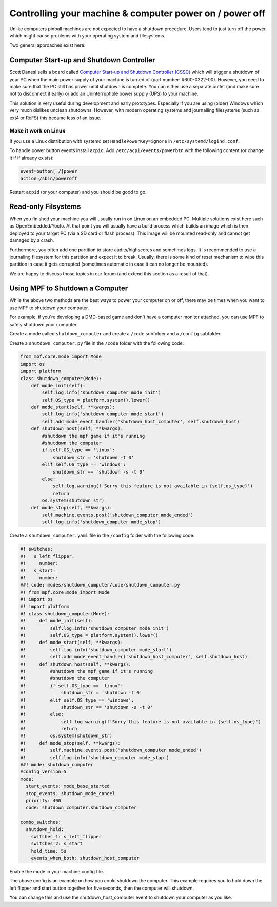 Controlling your machine & computer power on / power off
========================================================

Unlike computers pinball machines are not expected to have a shutdown
procedure.
Users tend to just turn off the power which might cause problems with your
operating system and filesystems.

Two general approaches exist here:

Computer Start-up and Shutdown Controller
-----------------------------------------

Scott Danesi sells a board called
`Computer Start-up and Shutdown Controller (CSSC) <http://www.danesidesigns.com/products/cssc/>`_
which will trigger a shutdown of your PC when the main power supply of your
machine is turned of (part number: #600-0322-00).
However, you need to make sure that the PC still has power until shutdown is
complete.
You can either use a separate outlet (and make sure not to disconnect it early)
or add an Uninterruptible power supply (UPS) to your machine.

This solution is very useful during development and early prototypes.
Especially if you are using (older) Windows which very much dislikes unclean
shutdowns.
However, with modern operating systems and journalling filesystems (such as
ext4 or ReFS) this became less of an issue.

Make it work on Linux
~~~~~~~~~~~~~~~~~~~~~

If you use a Linux distribution with systemd set ``HandlePowerKey=ignore``
in ``/etc/systemd/logind.conf``.

To handle power button events install ``acpid``.
Add ``/etc/acpi/events/powerbtn`` with the following content (or change it if
if already exists):

.. code-block:: bash

   event=button[ /]power
   action=/sbin/poweroff

Restart ``acpid`` (or your computer) and you should be good to go.


Read-only Filsystems
--------------------

When you finished your machine you will usually run in on Linux on an embedded
PC.
Multiple solutions exist here such as OpenEmbedded/Yocto.
At that point you will usually have a build process which builds an image
which is then deployed to your target PC (via a SD card or flash process).
This image will be mounted read-only and cannot get damaged by a crash.

Furthermore, you often add one partition to store audits/highscores and
sometimes logs.
It is recommended to use a journaling filesystem for this partition and expect
it to break.
Usually, there is some kind of reset mechanism to wipe this partition in case
it gets corrupted (sometimes automatic in case it can no longer be mounted).

We are happy to discuss those topics in our forum (and extend this section as
a result of that).

Using MPF to Shutdown a Computer
--------------------------------

While the above two methods are the best ways to power your computer on or off,
there may be times when you want to use MPF to shutdown your computer.

For example, if you're developing a DMD-based game and don't have a computer
monitor attached, you can use MPF to safely shutdown your computer.

Create a mode called ``shutdown_computer`` and create a ``/code`` subfolder and a ``/config`` subfolder.

Create a ``shutdown_computer.py`` file in the ``/code`` folder with the following code:

.. code-block:: python

    from mpf.core.mode import Mode
    import os
    import platform
    class shutdown_computer(Mode):
        def mode_init(self):
            self.log.info('shutdown_computer mode_init')
            self.OS_type = platform.system().lower()
        def mode_start(self, **kwargs):
            self.log.info('shutdown_computer mode_start')
            self.add_mode_event_handler('shutdown_host_computer', self.shutdown_host)
        def shutdown_host(self, **kwargs):
            #shutdown the mpf game if it's running
            #shutdown the computer
            if self.OS_type == 'linux':
                shutdown_str = 'shutdown -t 0'
            elif self.OS_type == 'windows':
                shutdown_str == 'shutdown -s -t 0'
            else:
                self.log.warning(f'Sorry this feature is not available in {self.os_type}')
                return
            os.system(shutdown_str)
        def mode_stop(self, **kwargs):
            self.machine.events.post('shutdown_computer mode_ended')
            self.log.info('shutdown_computer mode_stop')

Create a ``shutdown_computer.yaml`` file in the ``/config`` folder with the following code:

.. code-block:: mpf-config

   #! switches:
   #!   s_left_flipper:
   #!     number:
   #!   s_start:
   #!     number:
   ##! code: modes/shutdown_computer/code/shutdown_computer.py
   #! from mpf.core.mode import Mode
   #! import os
   #! import platform
   #! class shutdown_computer(Mode):
   #!     def mode_init(self):
   #!         self.log.info('shutdown_computer mode_init')
   #!         self.OS_type = platform.system().lower()
   #!     def mode_start(self, **kwargs):
   #!         self.log.info('shutdown_computer mode_start')
   #!         self.add_mode_event_handler('shutdown_host_computer', self.shutdown_host)
   #!     def shutdown_host(self, **kwargs):
   #!         #shutdown the mpf game if it's running
   #!         #shutdown the computer
   #!         if self.OS_type == 'linux':
   #!             shutdown_str = 'shutdown -t 0'
   #!         elif self.OS_type == 'windows':
   #!             shutdown_str == 'shutdown -s -t 0'
   #!         else:
   #!             self.log.warning(f'Sorry this feature is not available in {self.os_type}')
   #!             return
   #!         os.system(shutdown_str)
   #!     def mode_stop(self, **kwargs):
   #!         self.machine.events.post('shutdown_computer mode_ended')
   #!         self.log.info('shutdown_computer mode_stop')
   ##! mode: shutdown_computer
   #config_version=5
   mode:
     start_events: mode_base_started
     stop_events: shutdown_mode_cancel
     priority: 400
     code: shutdown_computer.shutdown_computer

   combo_switches:
     shutdown_hold:
       switches_1: s_left_flipper
       switches_2: s_start
       hold_time: 5s
       events_when_both: shutdown_host_computer

Enable the mode in your machine config file.

The above config is an example on how you could shutdown the computer. This example
requires you to hold down the left flipper and start button together for five seconds,
then the computer will shutdown.

You can change this and use the shutdown_host_computer event to shutdown your computer
as you like.
